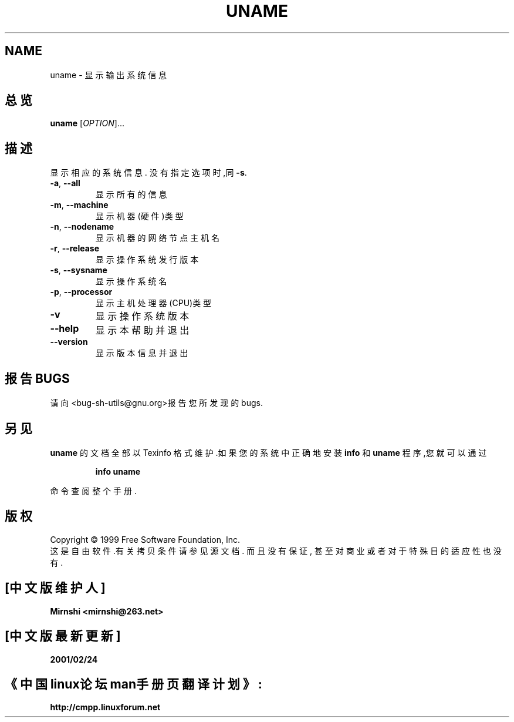 .TH UNAME "1" "August 1999" "GNU sh-utils 2.0" FSF
.SH NAME
uname \- 显示输出系统信息
.SH 总览
.B uname
[\fIOPTION\fR]...
.SH 描述
.PP
.\" Add any additional description here
.PP
显示相应的系统信息.  没有指定选项时,同 \fB\-s\fR.
.TP
\fB\-a\fR, \fB\-\-all\fR
显示所有的信息
.TP
\fB\-m\fR, \fB\-\-machine\fR
显示机器(硬件)类型
.TP
\fB\-n\fR, \fB\-\-nodename\fR
显示机器的网络节点主机名
.TP
\fB\-r\fR, \fB\-\-release\fR
显示操作系统发行版本
.TP
\fB\-s\fR, \fB\-\-sysname\fR
显示操作系统名
.TP
\fB\-p\fR, \fB\-\-processor\fR
显示主机处理器(CPU)类型
.TP
\fB\-v\fR
显示操作系统版本
.TP
\fB\-\-help\fR
显示本帮助并退出
.TP
\fB\-\-version\fR
显示版本信息并退出
.SH "报告BUGS"
请向<bug-sh-utils@gnu.org>报告您所发现的bugs.
.SH "另见"
.B uname
的文档全部以 Texinfo 格式维护.如果您的系统中正确地安装  
.B info
和 
.B uname 
程序,您就可以通过
.IP
.B info uname
.PP
命令查阅整个手册.
.SH 版权
Copyright \(co 1999 Free Software Foundation, Inc.
.br
这是自由软件.有关拷贝条件请参见源文档. 而且没有保证, 甚至对商业或者对于特殊目的适应性也没有.

.SH "[中文版维护人]"
.B Mirnshi <mirnshi@263.net>
.SH "[中文版最新更新]"
.B 2001/02/24
.SH "《中国linux论坛man手册页翻译计划》:"
.BI http://cmpp.linuxforum.net

